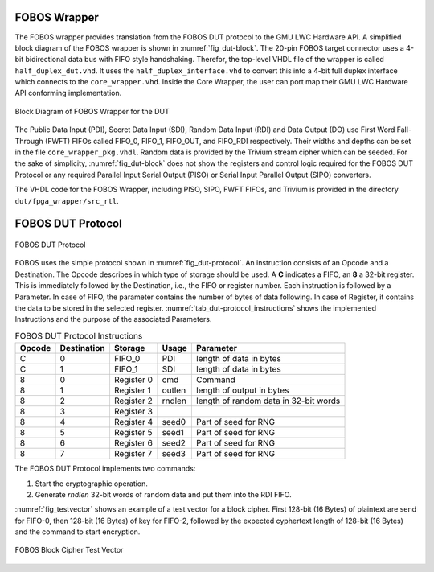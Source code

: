 .. _dut-fobos_wrapper:

=============
FOBOS Wrapper
=============

The FOBOS wrapper provides translation from the FOBOS DUT protocol to the GMU LWC Hardware API. A simplified block diagram 
of the FOBOS wrapper is shown in :numref:`fig_dut-block`. The 20-pin FOBOS target connector uses a 4-bit bidirectional 
data bus with FIFO style handshaking. Therefor, the top-level VHDL file of the wrapper is called ``half_duplex_dut.vhd``. 
It uses the ``half_duplex_interface.vhd`` to convert this into a 4-bit full duplex interface which connects to the 
``core_wrapper.vhd``. Inside the Core Wrapper, the user can port map their GMU LWC Hardware API conforming implementation.

.. _fig_dut-block:
.. figure::  ../figures/dut-block.png
   :align:   center
   :height: 350 px

   Block Diagram of FOBOS Wrapper for the DUT

The Public Data Input (PDI), Secret Data Input (SDI), Random Data Input (RDI) and Data Output (DO) use First Word Fall-Through (FWFT) 
FIFOs called FIFO_0, FIFO_1, FIFO_OUT, and FIFO_RDI respectively. Their widths and depths can be set in the file 
``core_wrapper_pkg.vhdl``. Random data is provided by the Trivium stream cipher which can be seeded. 
For the sake of simplicity, :numref:`fig_dut-block` does not show the registers and control logic required for the 
FOBOS DUT Protocol or any required Parallel Input Serial Output (PISO) or Serial Input Parallel Output (SIPO) converters.

The VHDL code for the FOBOS Wrapper, including PISO, SIPO, FWFT FIFOs, and Trivium is provided in the directory
``dut/fpga_wrapper/src_rtl``.

==================
FOBOS DUT Protocol
==================

.. _fig_dut-protocol:
.. figure::  ../figures/dut-protocol.png
   :align:   center
   :height: 100 px

   FOBOS DUT Protocol

FOBOS uses the simple protocol shown in :numref:`fig_dut-protocol`. 
An instruction consists of an Opcode and a Destination.
The Opcode describes in which type of storage should be used. 
A **C** indicates a FIFO, an **8** a 32-bit register. This is immediately followed by the Destination, i.e., the 
FIFO or register number. Each instruction is followed by a Parameter. In case of FIFO, the parameter contains the 
number of bytes of data following. In case of Register, it contains the data to be stored in the selected register.
:numref:`tab_dut-protocol_instructions` shows the implemented Instructions and the purpose of the associated 
Parameters.

.. _tab_dut-protocol_instructions:
.. table:: FOBOS DUT Protocol Instructions

    +--------+-------------+-------------+---------+---------------------------------------+
    | Opcode | Destination | Storage     | Usage   | Parameter                             |
    +========+=============+=============+=========+=======================================+
    | C      | 0           | FIFO_0      | PDI     | length of data in bytes               |
    +--------+-------------+-------------+---------+---------------------------------------+
    | C      | 1           | FIFO_1      | SDI     | length of data in bytes               |
    +--------+-------------+-------------+---------+---------------------------------------+
    | 8      | 0           | Register 0  | cmd     | Command                               |
    +--------+-------------+-------------+---------+---------------------------------------+
    | 8      | 1           | Register 1  | outlen  | length of output in bytes             |
    +--------+-------------+-------------+---------+---------------------------------------+
    | 8      | 2           | Register 2  | rndlen  | length of random data in 32-bit words |
    +--------+-------------+-------------+---------+---------------------------------------+
    | 8      | 3           | Register 3  |         |                                       |
    +--------+-------------+-------------+---------+---------------------------------------+
    | 8      | 4           | Register 4  | seed0   | Part of seed for RNG                  |
    +--------+-------------+-------------+---------+---------------------------------------+
    | 8      | 5           | Register 5  | seed1   | Part of seed for RNG                  |
    +--------+-------------+-------------+---------+---------------------------------------+
    | 8      | 6           | Register 6  | seed2   | Part of seed for RNG                  |
    +--------+-------------+-------------+---------+---------------------------------------+
    | 8      | 7           | Register 7  | seed3   | Part of seed for RNG                  |
    +--------+-------------+-------------+---------+---------------------------------------+

The FOBOS DUT Protocol implements two commands:

1. Start the cryptographic operation.
2. Generate *rndlen* 32-bit words of random data and put them into the RDI FIFO.

:numref:`fig_testvector` shows an example of a test vector for a block cipher. First 128-bit (16 Bytes) of plaintext are 
send for FIFO-0, then 128-bit (16 Bytes) of key for FIFO-2, followed by the expected cyphertext length 
of 128-bit (16 Bytes) and the command to start encryption.

.. _fig_testvector:
.. figure::  ../figures/testvector.png
   :align:   center
   :height: 350 px

   FOBOS Block Cipher Test Vector


